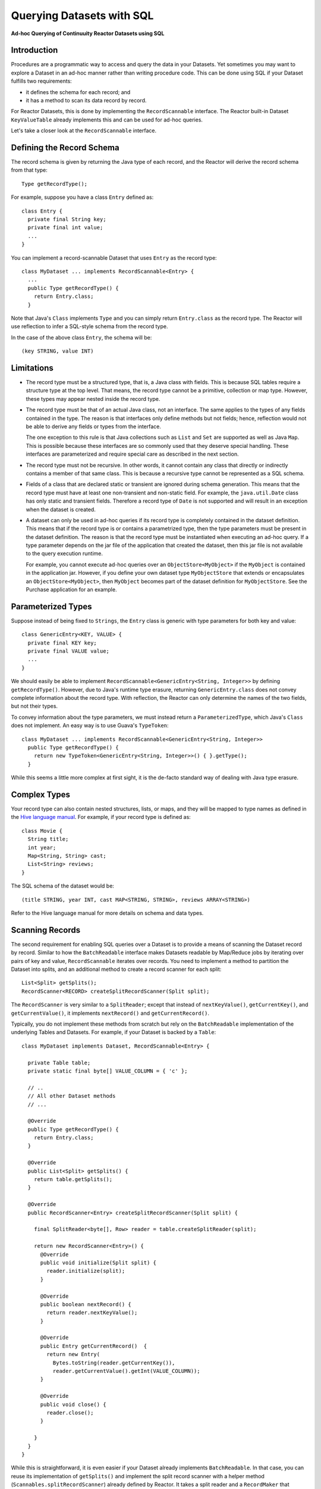 .. :Author: Continuuity, Inc.
   :Description: Ad-hoc Querying of Continuuity Reactor Datasets using SQL 

==========================
Querying Datasets with SQL
==========================

**Ad-hoc Querying of Continuuity Reactor Datasets using SQL**

Introduction
============
Procedures are a programmatic way to access and query the data in your Datasets. Yet sometimes you may want to explore
a Dataset in an ad-hoc manner rather than writing procedure code. This can be done using SQL if your Dataset fulfills
two requirements:

* it defines the schema for each record; and
* it has a method to scan its data record by record.

For Reactor Datasets, this is done by implementing the ``RecordScannable`` interface. 
The Reactor built-in Dataset ``KeyValueTable`` already implements this and can be used for ad-hoc queries. 

Let's take a closer look at the ``RecordScannable`` interface.

Defining the Record Schema
==========================
The record schema is given by returning the Java type of each record, and the Reactor will derive the record schema from
that type::

  Type getRecordType();

For example, suppose you have a class ``Entry`` defined as::

  class Entry {
    private final String key;
    private final int value;
    ...
  } 

You can implement a record-scannable Dataset that uses ``Entry`` as the record type::

  class MyDataset ... implements RecordScannable<Entry> {
    ...
    public Type getRecordType() {
      return Entry.class;
    } 
      
Note that Java's ``Class`` implements ``Type`` and you can simply return ``Entry.class`` as the record type.
The Reactor will use reflection to infer a SQL-style schema from the record type.

In the case of the above class ``Entry``, the schema will be::

  (key STRING, value INT)

Limitations
===========
* The record type must be a structured type, that is, a Java class with fields. This is because SQL tables require
  a structure type at the top level. That means, the record type cannot be a primitive,
  collection or map type. However, these types may appear nested inside the record type.

* The record type must be that of an actual Java class, not an interface. The same applies to the types of any
  fields contained in the type. The reason is that interfaces only define methods but not fields; hence, reflection
  would not be able to derive any fields or types from the interface.

  The one exception to this rule is that Java collections such as ``List`` and ``Set`` are supported as well as
  Java ``Map``. This is possible because these interfaces are so commonly used that they deserve special handling.
  These interfaces are parameterized and require special care as described in the next section.

* The record type must not be recursive. In other words, it cannot contain any class that directly or indirectly
  contains a member of that same class. This is because a recursive type cannot be represented as a SQL schema.

* Fields of a class that are declared static or transient are ignored during schema generation. This means that the
  record type must have at least one non-transient and non-static field. For example,
  the ``java.util.Date`` class has only static and transient fields. Therefore a record type of ``Date`` is not
  supported and will result in an exception when the dataset is created.

* A dataset can only be used in ad-hoc queries if its record type is completely contained in the dataset definition.
  This means that if the record type is or contains a parametrized type, then the type parameters must be present in
  the dataset definition. The reason is that the record type must be instantiated when executing an ad-hoc query.
  If a type parameter depends on the jar file of the application that created the dataset, then this jar file is not
  available to the query execution runtime.

  For example, you cannot execute ad-hoc queries over an ``ObjectStore<MyObject>`` if the ``MyObject`` is contained in
  the application jar. However, if you define your own dataset type ``MyObjectStore`` that extends or encapsulates an
  ``ObjectStore<MyObject>``, then ``MyObject`` becomes part of the dataset definition for ``MyObjectStore``. See the
  Purchase application for an example.


Parameterized Types
===================
Suppose instead of being fixed to ``Strings``, the ``Entry`` class is generic with type parameters for both key
and value::

  class GenericEntry<KEY, VALUE> {
    private final KEY key;
    private final VALUE value;
    ...
  } 

We should easily be able to implement ``RecordScannable<GenericEntry<String, Integer>>`` by defining ``getRecordType()``.
However, due to Java's runtime type erasure, returning ``GenericEntry.class`` does not convey complete information
about the record type. With reflection, the Reactor can only determine the names of the two fields, but not their types.

To convey information about the type parameters, we must instead return a ``ParameterizedType``, which Java's
``Class`` does not implement. An easy way is to use Guava's ``TypeToken``::

  class MyDataset ... implements RecordScannable<GenericEntry<String, Integer>>
    public Type getRecordType() {
      return new TypeToken<GenericEntry<String, Integer>>() { }.getType();
    } 

While this seems a little more complex at first sight, it is the de-facto standard way of dealing with Java type
erasure.

Complex Types
=============
Your record type can also contain nested structures, lists, or maps, and they will be mapped to type names as defined in
the `Hive language manual <https://cwiki.apache.org/confluence/display/Hive/LanguageManual+DDL>`_. For example, if
your record type is defined as::

  class Movie {
    String title;
    int year;
    Map<String, String> cast;
    List<String> reviews;
  }

The SQL schema of the dataset would be::

  (title STRING, year INT, cast MAP<STRING, STRING>, reviews ARRAY<STRING>)

Refer to the Hive language manual for more details on schema and data types.

Scanning Records
================
The second requirement for enabling SQL queries over a Dataset is to provide a means of scanning the Dataset record
by record. Similar to how the ``BatchReadable`` interface makes Datasets readable by Map/Reduce jobs by iterating
over pairs of key and value, ``RecordScannable`` iterates over records. You need to implement a method to partition the
Dataset into splits, and an additional method to create a record scanner for each split::

      List<Split> getSplits();
      RecordScanner<RECORD> createSplitRecordScanner(Split split);

The ``RecordScanner`` is very similar to a ``SplitReader``; except that instead of ``nextKeyValue()``,
``getCurrentKey()``, and ``getCurrentValue()``, it implements ``nextRecord()`` and ``getCurrentRecord()``.

Typically, you do not implement these methods from scratch but rely on the ``BatchReadable``
implementation of the underlying Tables and Datasets. For example, if your Dataset is backed by a ``Table``::

  class MyDataset implements Dataset, RecordScannable<Entry> {
  
    private Table table;
    private static final byte[] VALUE_COLUMN = { 'c' };
  
    // ..
    // All other Dataset methods
    // ...
  
    @Override
    public Type getRecordType() {
      return Entry.class;
    }
  
    @Override
    public List<Split> getSplits() {
      return table.getSplits();
    }
  
    @Override
    public RecordScanner<Entry> createSplitRecordScanner(Split split) {

      final SplitReader<byte[], Row> reader = table.createSplitReader(split);

      return new RecordScanner<Entry>() {
        @Override
        public void initialize(Split split) {
          reader.initialize(split);
        }
  
        @Override
        public boolean nextRecord() {
          return reader.nextKeyValue();
        }
  
        @Override
        public Entry getCurrentRecord()  {
          return new Entry(
            Bytes.toString(reader.getCurrentKey()),
            reader.getCurrentValue().getInt(VALUE_COLUMN));
        }
  
        @Override
        public void close() {
          reader.close();
        }

      }
    }
  }

While this is straightforward, it is even easier if your Dataset already implements ``BatchReadable``.
In that case, you can reuse its implementation of ``getSplits()`` and implement the split record scanner
with a helper method
(``Scannables.splitRecordScanner``) already defined by Reactor. It takes a split reader and a ``RecordMaker``
that transforms a key and value, as produced by the ``BatchReadable``'s split reader,
into a record::

  @Override
  public RecordScanner<Entry> createSplitRecordScanner(Split split) {
    return Scannables.splitRecordScanner(
      table.createSplitReader(split),
      new Scannables.RecordMaker<byte[], Row, Entry>() {
        @Override
        public Entry makeRecord(byte[] key, Row row) {
          return new Entry(Bytes.toString(key), row.getInt(VALUE_COLUMN));
        }
      });
  }

Note there is an even simpler helper (``Scannables.valueRecordScanner``) that derives a split
record scanner from a split reader. For each key and value returned by the split reader it ignores the key
and returns each the value. For example,
if your dataset implements ``BatchReadable<String, Employee>``, then you can implement ``RecordScannable<Employee>`` by
defining::

  @Override
  public RecordScanner<Employee> createSplitRecordScanner(Split split) {
    return Scannables.valueRecordScanner(table.createSplitReader(split));
  }

An example demonstrating an implementation of ``RecordScannable`` is included in the Continuuity Reactor SDK in the
directory ``examples/Purchase``, namely the ``PurchaseHistoryStore``.

Formulating Queries
===================
When creating your queries, keep these limitations in mind:

- The query syntax of the Reactor is a subset of the variant of SQL that was first defined by Apache Hive.
- In contrast to HiveQL, Reactor queries only allow reading from data sets, not writing
- These SQL commands are not allowed on Reactor Datasets: ``INSERT``, ``UPDATE``, ``DELETE``.
- When addressing your datasets in queries, you need to prefix the data set name with the Reactor
  namespace. For example, if your Dataset is named ``ProductCatalog``, then the corresponding table
  name is ``continuuity_user_ProductCatalog``.

Where to Go Next
================
Now that you've seen ad-hoc querying, take a look at:

- `Continuuity Reactor Testing and Debugging Guide <debugging.html>`__,
  which covers both testing and debugging of Continuuity Reactor applications.

